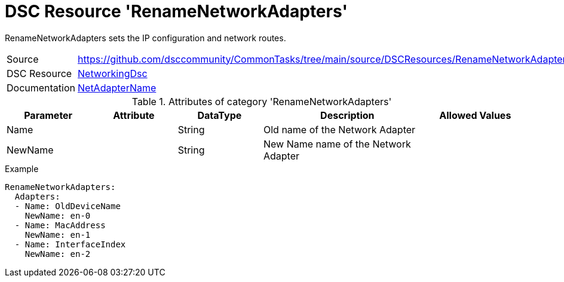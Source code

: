 // CommonTasks YAML Reference: RenameNetworkAdapters
// ==================================================

:YmlCategory: RenameNetworkAdapters

:abstract:    {YmlCategory} sets the IP configuration and network routes.

[#dscyml_RenameNetworkAdapters]
= DSC Resource '{YmlCategory}'

[[dscyml_RenameNetworkAdapters_abstract, {abstract}]]
{abstract}


[cols="1,3a" options="autowidth" caption=]
|===
| Source         | https://github.com/dsccommunity/CommonTasks/tree/main/source/DSCResources/RenameNetworkAdapters
| DSC Resource   | https://github.com/dsccommunity/NetworkingDsc[NetworkingDsc]
| Documentation  | https://github.com/dsccommunity/NetworkingDsc/wiki/NetAdapterName[NetAdapterName]

|===


.Attributes of category '{YmlCategory}'
[cols="1,1,1,2a,1a" options="header"]
|===
| Parameter
| Attribute
| DataType
| Description
| Allowed Values

| Name
|
| String
| Old name of the Network Adapter
|

| NewName
|
| String
| New Name name of the Network Adapter
|

|===

.Example
[source, yaml]
----
RenameNetworkAdapters:
  Adapters:
  - Name: OldDeviceName
    NewName: en-0
  - Name: MacAddress
    NewName: en-1
  - Name: InterfaceIndex
    NewName: en-2
----
